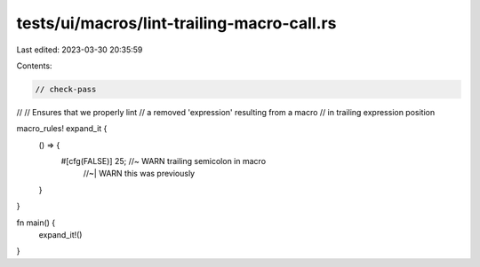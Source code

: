 tests/ui/macros/lint-trailing-macro-call.rs
===========================================

Last edited: 2023-03-30 20:35:59

Contents:

.. code-block:: rs

    // check-pass
//
// Ensures that we properly lint
// a removed 'expression' resulting from a macro
// in trailing expression position

macro_rules! expand_it {
    () => {
        #[cfg(FALSE)] 25; //~  WARN trailing semicolon in macro
                          //~| WARN this was previously
    }
}

fn main() {
    expand_it!()
}


